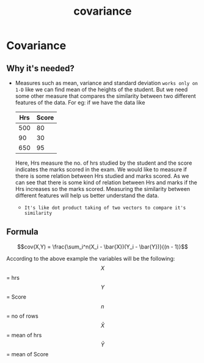 :PROPERTIES:
:ID:       d7ad3726-5138-4f5c-9a0a-e3262542fae4
:END:
#+title: covariance

* Covariance
** Why it's needed?
- Measures such as mean, variance and standard deviation =works only on 1-D= like we can find mean
  of the heights of the student.
  But we need some other measure that compares the similarity between two different features of the data.
  For eg: if we have the data like

  | Hrs | Score |
  |-----+-------|
  | 500 |    80 |
  |  90 |    30 |
  | 650 |    95 |

  Here, Hrs measure the no. of hrs studied by the student and the score indicates the marks scored in the exam.
  We would like to measure if there is some relation between Hrs studied and marks scored. As we can see that
  there is some kind of relation between Hrs and marks if the Hrs increases so the marks scored. Measuring the
  similarity between different features will help us better understand the data.

 - =It's like dot product taking of two vectors to compare it's similarity=

** Formula
 $$cov(X,Y) = \frac{\sum_i^n(X_i - \bar{X})(Y_i - \bar{Y})}{(n - 1)}$$

 According to the above example the variables will be the following:
 $$X$$ = hrs
 $$Y$$ = Score
 $$n$$ = no of rows
 $$\bar{X}$$ = mean of hrs
 $$\bar{Y}$$ = mean of Score

